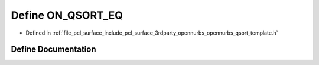 .. _exhale_define_opennurbs__qsort__template_8h_1aa5c5a0d054e61dcdc9784a206809baa0:

Define ON_QSORT_EQ
==================

- Defined in :ref:`file_pcl_surface_include_pcl_surface_3rdparty_opennurbs_opennurbs_qsort_template.h`


Define Documentation
--------------------


.. doxygendefine:: ON_QSORT_EQ
